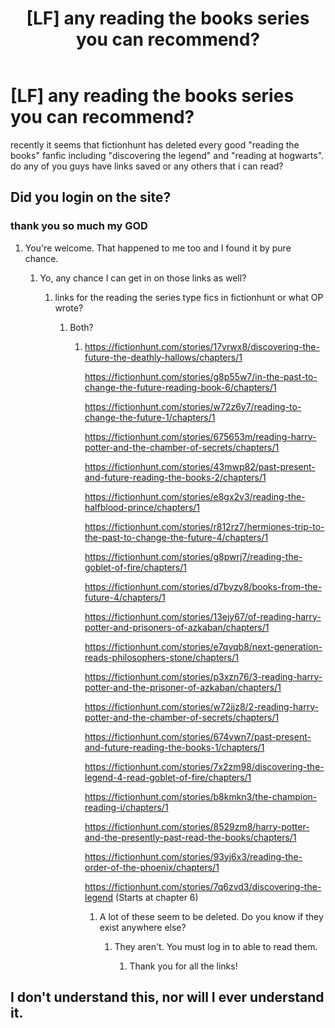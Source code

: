 #+TITLE: [LF] any reading the books series you can recommend?

* [LF] any reading the books series you can recommend?
:PROPERTIES:
:Author: xX_furry_fucker69_Xx
:Score: 1
:DateUnix: 1558982800.0
:DateShort: 2019-May-27
:FlairText: What's That Fic?
:END:
recently it seems that fictionhunt has deleted every good "reading the books" fanfic including "discovering the legend" and "reading at hogwarts". do any of you guys have links saved or any others that i can read?


** Did you login on the site?
:PROPERTIES:
:Author: Mindovin
:Score: 1
:DateUnix: 1558982897.0
:DateShort: 2019-May-27
:END:

*** thank you so much my GOD
:PROPERTIES:
:Author: xX_furry_fucker69_Xx
:Score: 1
:DateUnix: 1558983040.0
:DateShort: 2019-May-27
:END:

**** You're welcome. That happened to me too and I found it by pure chance.
:PROPERTIES:
:Author: Mindovin
:Score: 1
:DateUnix: 1558983351.0
:DateShort: 2019-May-27
:END:

***** Yo, any chance I can get in on those links as well?
:PROPERTIES:
:Author: Avis4346
:Score: 1
:DateUnix: 1559050539.0
:DateShort: 2019-May-28
:END:

****** links for the reading the series type fics in fictionhunt or what OP wrote?
:PROPERTIES:
:Author: Mindovin
:Score: 1
:DateUnix: 1559070105.0
:DateShort: 2019-May-28
:END:

******* Both?
:PROPERTIES:
:Author: Avis4346
:Score: 1
:DateUnix: 1559187370.0
:DateShort: 2019-May-30
:END:

******** [[https://fictionhunt.com/stories/17vrwx8/discovering-the-future-the-deathly-hallows/chapters/1]]

[[https://fictionhunt.com/stories/g8p55w7/in-the-past-to-change-the-future-reading-book-6/chapters/1]]

[[https://fictionhunt.com/stories/w72z6y7/reading-to-change-the-future-1/chapters/1]]

[[https://fictionhunt.com/stories/675653m/reading-harry-potter-and-the-chamber-of-secrets/chapters/1]]

[[https://fictionhunt.com/stories/43mwp82/past-present-and-future-reading-the-books-2/chapters/1]]

[[https://fictionhunt.com/stories/e8gx2v3/reading-the-halfblood-prince/chapters/1]]

[[https://fictionhunt.com/stories/r812rz7/hermiones-trip-to-the-past-to-change-the-future-4/chapters/1]]

[[https://fictionhunt.com/stories/g8pwrj7/reading-the-goblet-of-fire/chapters/1]]

[[https://fictionhunt.com/stories/d7byzy8/books-from-the-future-4/chapters/1]]

[[https://fictionhunt.com/stories/13ejy67/of-reading-harry-potter-and-prisoners-of-azkaban/chapters/1]]

[[https://fictionhunt.com/stories/e7qvqb8/next-generation-reads-philosophers-stone/chapters/1]]

[[https://fictionhunt.com/stories/p3xzn76/3-reading-harry-potter-and-the-prisoner-of-azkaban/chapters/1]]

[[https://fictionhunt.com/stories/w72jjz8/2-reading-harry-potter-and-the-chamber-of-secrets/chapters/1]]

[[https://fictionhunt.com/stories/674vwn7/past-present-and-future-reading-the-books-1/chapters/1]]

[[https://fictionhunt.com/stories/7x2zm98/discovering-the-legend-4-read-goblet-of-fire/chapters/1]]

[[https://fictionhunt.com/stories/b8kmkn3/the-champion-reading-i/chapters/1]]

[[https://fictionhunt.com/stories/8529zm8/harry-potter-and-the-presently-past-read-the-books/chapters/1]]

[[https://fictionhunt.com/stories/93yj6x3/reading-the-order-of-the-phoenix/chapters/1]]

[[https://fictionhunt.com/stories/7q6zvd3/discovering-the-legend]] (Starts at chapter 6)
:PROPERTIES:
:Author: Mindovin
:Score: 2
:DateUnix: 1559201876.0
:DateShort: 2019-May-30
:END:

********* A lot of these seem to be deleted. Do you know if they exist anywhere else?
:PROPERTIES:
:Author: Avis4346
:Score: 1
:DateUnix: 1559756180.0
:DateShort: 2019-Jun-05
:END:

********** They aren't. You must log in to able to read them.
:PROPERTIES:
:Author: Mindovin
:Score: 1
:DateUnix: 1559756412.0
:DateShort: 2019-Jun-05
:END:

*********** Thank you for all the links!
:PROPERTIES:
:Author: TotoroStickers
:Score: 1
:DateUnix: 1570780237.0
:DateShort: 2019-Oct-11
:END:


** I don't understand this, nor will I ever understand it.
:PROPERTIES:
:Author: VeelaBeGone
:Score: 1
:DateUnix: 1559105682.0
:DateShort: 2019-May-29
:END:
